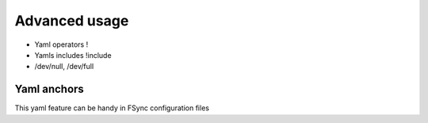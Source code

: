 .. _advanced:

Advanced usage
==============


- Yaml operators !
- Yamls includes  !include
- /dev/null, /dev/full



.. _yaml_anchors:

Yaml anchors
~~~~~~~~~~~~

This yaml feature can be handy in FSync configuration files
